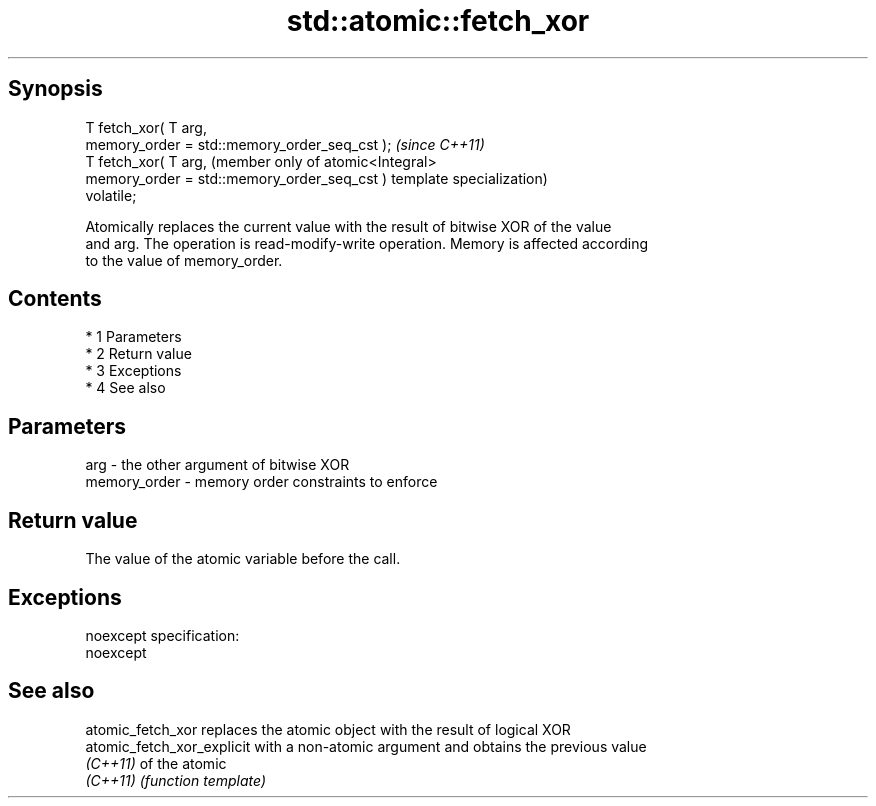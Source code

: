 .TH std::atomic::fetch_xor 3 "Apr 19 2014" "1.0.0" "C++ Standard Libary"
.SH Synopsis
   T fetch_xor( T arg,
   memory_order = std::memory_order_seq_cst );  \fI(since C++11)\fP
   T fetch_xor( T arg,                          (member only of atomic<Integral>
   memory_order = std::memory_order_seq_cst )   template specialization)
   volatile;

   Atomically replaces the current value with the result of bitwise XOR of the value
   and arg. The operation is read-modify-write operation. Memory is affected according
   to the value of memory_order.

.SH Contents

     * 1 Parameters
     * 2 Return value
     * 3 Exceptions
     * 4 See also

.SH Parameters

   arg          - the other argument of bitwise XOR
   memory_order - memory order constraints to enforce

.SH Return value

   The value of the atomic variable before the call.

.SH Exceptions

   noexcept specification:
   noexcept

.SH See also

   atomic_fetch_xor          replaces the atomic object with the result of logical XOR
   atomic_fetch_xor_explicit with a non-atomic argument and obtains the previous value
   \fI(C++11)\fP                   of the atomic
   \fI(C++11)\fP                   \fI(function template)\fP
